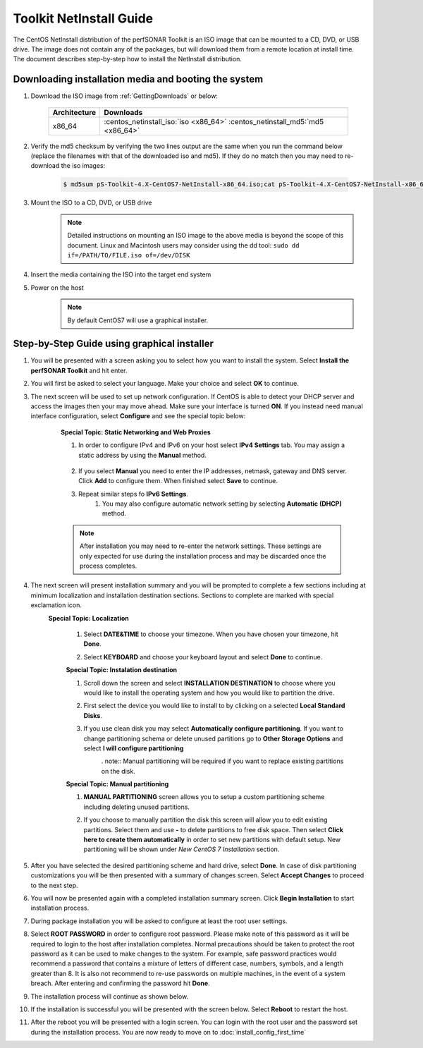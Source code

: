 ************************
Toolkit NetInstall Guide
************************

The CentOS NetInstall distribution of the perfSONAR Toolkit is an ISO image that can be mounted to a CD, DVD, or USB drive. The image does not contain any of the packages, but will download them from a remote location at install time. The document describes step-by-step how to install the NetInstall distribution.

.. seealso::  See :ref:`GettingChooseInstall` for more information on choosing an installation type.

Downloading installation media and booting the system
=====================================================
#. Download the ISO image from :ref:`GettingDownloads` or below:

    +--------------+-------------------------------------------------------------------------------+
    | Architecture | Downloads                                                                     |
    +==============+===============================================================================+
    | x86_64       | :centos_netinstall_iso:`iso <x86_64>` :centos_netinstall_md5:`md5 <x86_64>`   |
    +--------------+-------------------------------------------------------------------------------+
#. Verify the md5 checksum by verifying the two lines output are the same when you run the command below (replace the filenames with that of the downloaded iso and md5). If they do no match then you may need to re-download the iso images:

        .. code-block:: console

            $ md5sum pS-Toolkit-4.X-CentOS7-NetInstall-x86_64.iso;cat pS-Toolkit-4.X-CentOS7-NetInstall-x86_64.iso.md5

#. Mount the ISO to a CD, DVD, or USB drive
     .. note:: Detailed instructions on mounting an ISO image to the above media is beyond the scope of this document. Linux and Macintosh users may consider using the dd tool: ``sudo dd if=/PATH/TO/FILE.iso of=/dev/DISK``
#. Insert the media containing the ISO into the target end system
#. Power on the host
	.. note:: By default CentOS7 will use a graphical installer.
	
Step-by-Step Guide using graphical installer
============================================
#. You will be presented with a screen asking you to select how you want to install the system. Select **Install the perfSONAR Toolkit** and hit enter.
    .. image:: images/install_netinstall-graph-1boot.png
#. You will first be asked to select your language. Make your choice and select **OK** to continue.
    .. image:: images/install_netinstall-language.png
#. The next screen will be used to set up network configuration. If CentOS is able to detect your DHCP server and access the images then your may move ahead. Make sure your interface is turned **ON**. If you instead need manual interface configuration, select **Configure** and see the special topic below:
	.. image:: images/install_netinstall-network-general.png

    .. container:: topic

        **Special Topic: Static Networking and Web Proxies**
        
        #. In order to configure IPv4 and IPv6 on your host select **IPv4 Settings** tab. You may assign a static address by using the **Manual** method.

            .. image:: images/install_netinstall-network-manual-address.png
        #. If you select **Manual** you need to enter the IP addresses, netmask, gateway and DNS server. Click **Add** to configure them. When finished select **Save** to continue.
        #. Repeat similar steps fo **IPv6 Settings**.
		#. You may also configure automatic network setting by selecting **Automatic (DHCP)** method.
    
        .. note::  After installation you may need to re-enter the network settings. These settings are only expected for use during the installation process and may be discarded once the process completes.

#. The next screen will present installation summary and you will be prompted to complete a few sections including at minimum localization and installation destination sections. Sections to complete are marked with special exclamation icon.
	.. image:: images/install_netinstall-install-summary.png

	.. container:: topic

        **Special Topic: Localization**
		
		#. Select **DATE&TIME** to choose your timezone. When you have chosen your timezone, hit **Done**.
			.. image:: images/install_netinstall-install-summary-timezone.png
		#. Select **KEYBOARD** and choose your keyboard layout and select **Done** to continue.
			.. image:: images/install_netinstall-install-summary-keyboard.png
			
		**Special Topic: Instalation destination**
		
		#. Scroll down the screen and select **INSTALLATION DESTINATION** to choose where you would like to install the operating system and how you would like to partition the drive. 
		#. First select the device you would like to install to by clicking on a selected **Local Standard Disks**.
			.. image:: images/install_netinstall-install-summary-disk-select.png
		#. If you use clean disk you may select **Automatically configure partitioning**. If you want to change partitioning schema or delete unused partitions go to **Other Storage Options** and select **I will configure partitioning**
			.. image:: images/install_netinstall-install-summary-disk-select2.png
			. note:: Manual partitioning will be required if you want to replace existing partitions on the disk.
		
		**Special Topic: Manual partitioning**
		
		#. **MANUAL PARTITIONING** screen allows you to setup a custom partitioning scheme including deleting unused partitions.
		#. If you choose to manually partition the disk this screen will allow you to edit existing partitions. Select them and use **-** to delete partitions to free disk space. Then select **Click here to create them automatically** in order to set new partitions with default setup. New partitioning will be shown under *New CentOS 7 Installation* section.
			.. image:: images/install_netinstall-install-summary-disk-manual-part1.png
			.. image:: images/install_netinstall-install-summary-disk-manual-part2.png		
		
#. After you have selected the desired partitioning scheme and hard drive, select **Done**. In case of disk partitioning customizations you will be then presented with a summary of changes screen. Select **Accept Changes** to proceed to the next step.
#. You will now be presented again with a completed installation summary screen. Click **Begin Installation** to start installation process.
	.. image:: images/install_netinstall-install-summary-begin.png
#. During package installation you will be asked to configure at least the root user settings. 
    .. image:: images/install_netinstall-install-user-settings.png
#. Select **ROOT PASSWORD** in order to configure root password. Please make note of this password as it will be required to login to the host after installation completes. Normal precautions should be taken to protect the root password as it can be used to make changes to the system. For example, safe password practices would recommend a password that contains a mixture of letters of different case, numbers, symbols, and a length greater than 8.  It is also not recommend to re-use passwords on multiple machines, in the event of a system breach. After entering and confirming the password hit **Done**.
	.. image:: images/install_netinstall-install-user-settings-rootpasswd.png
#. The installation process will continue as shown below.
	.. image:: install_netinstall-install-pkgs-installation.png
#. If the installation is successful you will be presented with the screen below. Select **Reboot** to restart the host. 
    .. image:: images/install_netinstall-install-reboot.png
#. After the reboot you will be presented with a login screen. You can login with the root user and the password set during the installation process. You are now ready to move on to :doc:`install_config_first_time`